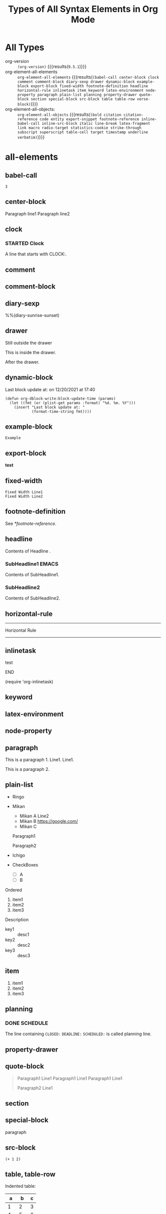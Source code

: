 #+TITLE: Types of All Syntax Elements in Org Mode
* All Types

- org-version :: src_elisp[:eval no-export]{(org-version)} {{{results(=9.5.1=)}}}
- org-element-all-elements :: src_elisp[:eval no-export :results pp]{org-element-all-elements} {{{results(=(babel-call center-block clock comment comment-block diary-sexp drawer dynamic-block example-block export-block fixed-width footnote-definition headline horizontal-rule inlinetask item keyword latex-environment node-property paragraph plain-list planning property-drawer quote-block section special-block src-block table table-row verse-block)=)}}}
- org-element-all-objects: :: src_elisp[:eval no-export :results pp]{org-element-all-objects} {{{results(=(bold citation citation-reference code entity export-snippet footnote-reference inline-babel-call inline-src-block italic line-break latex-fragment link macro radio-target statistics-cookie strike-through subscript superscript table-cell target timestamp underline verbatim)=)}}}

* all-elements
** babel-call

#+call: test-fun()

#+RESULTS:
: 3

** center-block
#+begin_center
Paragraph line1
Paragraph line2
#+end_center
** clock
*** STARTED Clock
:LOGBOOK:
- State "STARTED"    from              [2021-12-20 Mon 19:52]
CLOCK: [2021-12-20 Mon 19:52]--[2021-12-20 Mon 19:53] =>  0:01
:END:

A line that starts with CLOCK:.

** comment
# comment line1
# comment line2

** comment-block
#+begin_comment
comment line1
comment line2
#+end_comment
** diary-sexp
%%(diary-sunrise-sunset)

** drawer
Still outside the drawer
:DRAWERNAME:
This is inside the drawer.
:END:
After the drawer.

** dynamic-block
#+BEGIN: block-update-time :format "on %m/%d/%Y at %H:%M"
Last block update at: on 12/20/2021 at 17:40
#+END:

#+begin_src elisp :eval no-export
(defun org-dblock-write:block-update-time (params)
  (let ((fmt (or (plist-get params :format) "%d. %m. %Y")))
    (insert "Last block update at: "
            (format-time-string fmt))))
#+end_src

** example-block
#+begin_example
Example
#+end_example

** export-block
#+begin_export html
<b>test</b>
#+end_export

** fixed-width
: Fixed Width Line1
: Fixed Width Line2

** footnote-definition

See [[*footnote-reference]].

[fn:test1] Foot note definition test1.

[fn:test2] Foot note definition test2. This follows [fn:test1].

This paragraph is included in the test2 definition.

** headline
Contents of Headline
.
*** SubHeadline1                                                    :EMACS:
Contents of SubHeadline1.

*** SubHeadline2

Contents of SubHeadline2.

** horizontal-rule

-----
Horizontal Rule
-----

** inlinetask
*************** test
*************** END

(require 'org-inlinetask)
** keyword

#+OPTIONS: ^:-

** latex-environment

\begin{equation}
x=\sqrt{b}
\end{equation}

** node-property
:PROPERTIES:
:LOCATION: This is a Node Property
:END:

** paragraph

This is a paragraph 1. Line1.
Line1.

This is a paragraph 2.

** plain-list

#+attr_html: :class list1
- Ringo
- Mikan
 #+attr_html: :class list2
  - 
    #+attr_html: :class paragraph1
    Mikan A
    Line2
  - Mikan B [[https://google.com/]]
  - Mikan C
  Paragraph1

  Paragraph2
- Ichigo
- CheckBoxes
  -   [ ] A
  - [ ] B


Ordered

1. item1
2. item2
3. item3

Description

- key1 :: desc1
- key2 :: desc2
- key3 :: desc3

** item

1. item1
2. item2
3. item3

** planning
*** DONE SCHEDULE
CLOSED: [2021-12-20 Mon 19:18] DEADLINE: <2021-12-20 Mon> SCHEDULED: <2021-12-20 Mon>

The line containing ~CLOSED:~ ~DEADLINE:~ ~SCHEDULED:~ is called planning line.

** property-drawer
:PROPERTIES:
:LOCATION: Tokyo
:END:

** quote-block
#+begin_quote
Paragraph1 Line1
Paragraph1 Line1
Paragraph1 Line1

Paragraph2 Line1
#+end_quote
** section
** special-block

#+begin_supesyaru
paragraph
#+end_supesyaru

** src-block

#+name: test-fun
#+begin_src elisp :eval no-export
(+ 1 2)
#+end_src

** table, table-row

Indented table:
  |  a |  b | c |
  |----+----+---|
  |  1 |  2 | 3 |
  |  4 |  5 | 6 |
  |  7 |  8 | 9 |
  |----+----+---|
  | 12 | 15 |   |
  |  1 |  1 | 1 |
  #+TBLFM: @5$1=vsum(@I..@II)::@5$2=vsum(@I..@II)::@6=1

The smallest table that org-elements recognizes (no table-cell):
|


The following table has 3 rows. The 1st and 3rd rows are empty (no columns).

|
|0
| 

The follwing table has 3 empty rows.

|
|
|

A smallest table with cells:
|0

| 0

A table that is not neatly aligned:
#+NAME: tbl
| a|b |c| d |
|--
|0|     1| 2   |3 |
|    4|5|  6|  7 
|8
||9|10|11| 
| 12 | 13 |

| a|
|--
|0|     1
|    4|5|  6|
|8
||9|10|11| 
| 12 | 13 |

dlines:

|---+---|
| 1 | 2 |
| 3 | 4 |
|---+---|

hline only:

|---|

Column Width

| <l4>        |       <c4>       |                  <r4> |          |
| Long Column | Very Long Column | Very Very Long Column | Columnnn |
|-------------+------------------+-----------------------+----------|
| 1234567890  |  12345678901234  |   1234567890123456789 | Bannann  |
| 9876543210  |  23456789012301  |   3456789012345678912 | Appllle  |
| AAAAA       |      BBBBB       |                       | Orangee  |
| CCCCC       |      DDDDD       |                       |          |
|             |                  |                       |          |
|             |                  |                       |          |
|-------------+------------------+-----------------------+----------|

** verse-block

#+begin_verse
Verse Block Line1
Verse Block Line2
Verse Block Line3
#+end_verse

* all-objects
** bold, underline, italic, verbatim, code, strike-through

*bold* , _underline_ , /italic/ , =verbatim= , ~code~ , +strike-through+

** subscript, superscript

ABCD_{subscript} , ABCD_subscript

ABCD^{superscript} , ABCD^superscript

** inline-babel-call, inline-src-block

call_test-fun() {{{results(=3=)}}} is a inline babel call.

src_elisp[:var x=2 :eval no-export]{(sqrt x)} {{{results(=1.4142135623730951=)}}} is a inline src block.

** line-break

first-line\\
second-line

** entity

alpha=\alpha{} , beta=\beta{}

** link

[[*All Types][All Types(Internal Link)]]

#+ATTR_HTML: :style border: solid 2px red; padding: 2px; display: inline-block
Links in the line: [[*link][1st link]], [[*link][2nd link]], [[*link][3rd link]]. Attributes apply to the paragraph and the first link in the paragraph.

Standalone Image:

#+CAPTION: Fuji-san!!
#+ATTR_HTML: :width 600
[[file:picture1.jpg]]

Inline Image:

#+ATTR_HTML: :width 100 :style border:solid 2px red
This [[file:picture1.jpg]] is the highest mountain in Japan.

** footnote-reference

Inline definition [fn:: This is a inline definition of this footnote] Example. Named test3 [fn:test3: This is a named test3 inline definition of this footnote] definition.

Test1 [fn:test1] and Test2 [fn:test2].

Test3 [fn:test3].

** table-cell

See [[*table, table-row]].

** timestamp

[2021-12-26 Sun]

<2021-12-26 Sun>

[2021-12-26 Sun 13:14]

<2021-12-26 Sun 13:14>

<2021-12-26 Sun>--<2021-12-27 Mon>

** 

citation
citation-reference
export-snippet

latex-fragment
macro
radio-target
statistics-cookie

target

